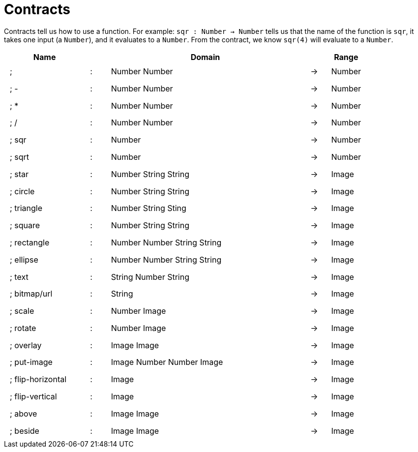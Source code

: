 [.landscape]
= Contracts

Contracts tell us how to use a function. For example: 
`sqr : Number -> Number` tells us that the name of the function is `sqr`, it takes one input (a `Number`), and it evaluates to a `Number`. From the contract, we know `sqr(4)` will evaluate to a `Number`.

++++
<style>
td {padding: .4em .625em !important; height: 15pt;}
</style>
++++

[cols="4,1,10,1,2", options="header", grid="rows"]
|===
| Name 				|	| Domain						|		| Range
|; +				| :	| Number Number 				|	->	| Number
|; - 				| :	| Number Number 				|	->	| Number
|; *				| :	| Number Number 				|	->	| Number
|; /				| :	| Number Number					|	->	| Number
|; sqr				| :	| Number 		 				|	->	| Number
|; sqrt				| :	| Number						|	->	| Number
|; star				| :	| Number String String			|	->	| Image
|; circle			| :	| Number String String			|	->	| Image
|; triangle			| :	| Number String Sting			|	->	| Image
|; square			| :	| Number String String			|	->	| Image
|; rectangle		| :	| Number Number String String	|	->	| Image
|; ellipse			| :	| Number Number String String	|	->	| Image
|; text				| :	| String Number String 			|	->	| Image
|; bitmap/url		| :	| String						|	->	| Image
|; scale			| :	| Number Image					|	->	| Image
|; rotate			| :	| Number Image					|	->	| Image
|; overlay			| :	| Image Image					|	->	| Image
|; put-image		| :	| Image Number Number Image		|	->	| Image
|; flip-horizontal	| :	| Image							|	->	| Image
|; flip-vertical	| :	| Image							|	->	| Image
|; above			| :	| Image Image					|	->	| Image
|; beside			| :	| Image Image					|	->	| Image
|===